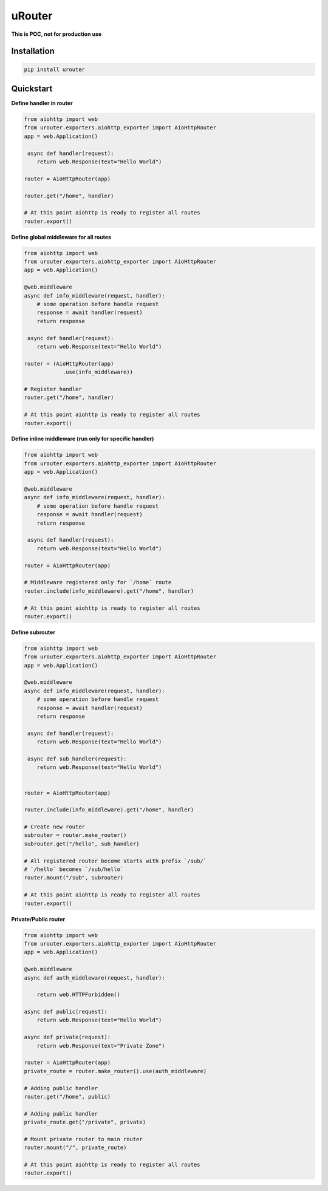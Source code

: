 uRouter
========
.. image:: https://img.shields.io/travis/com/theruziev/urouter.svg?style=flat-square
        :target: https://travis-ci.com/theruziev/urouter
.. image:: https://img.shields.io/codecov/c/github/theruziev/urouter.svg?style=flat-square
        :target: https://codecov.io/gh/theruziev/urouter



**This is POC, not for production use**

Installation
------------

.. code-block:: bash

    pip install urouter

Quickstart
----------

**Define handler in router**

.. code-block:: python

    from aiohttp import web
    from urouter.exporters.aiohttp_exporter import AioHttpRouter
    app = web.Application()

     async def handler(request):
        return web.Response(text="Hello World")

    router = AioHttpRouter(app)

    router.get("/home", handler)

    # At this point aiohttp is ready to register all routes
    router.export()


**Define global middleware for all routes**

.. code-block:: python

    from aiohttp import web
    from urouter.exporters.aiohttp_exporter import AioHttpRouter
    app = web.Application()

    @web.middleware
    async def info_middleware(request, handler):
        # some operation before handle request
        response = await handler(request)
        return response

     async def handler(request):
        return web.Response(text="Hello World")

    router = (AioHttpRouter(app)
                .use(info_middleware))

    # Register handler
    router.get("/home", handler)

    # At this point aiohttp is ready to register all routes
    router.export()


**Define inline middleware (run only for specific handler)**

.. code-block:: python

    from aiohttp import web
    from urouter.exporters.aiohttp_exporter import AioHttpRouter
    app = web.Application()

    @web.middleware
    async def info_middleware(request, handler):
        # some operation before handle request
        response = await handler(request)
        return response

     async def handler(request):
        return web.Response(text="Hello World")

    router = AioHttpRouter(app)
    
    # Middleware registered only for `/home` route
    router.include(info_middleware).get("/home", handler)

    # At this point aiohttp is ready to register all routes
    router.export()

**Define subrouter**

.. code-block:: python

    from aiohttp import web
    from urouter.exporters.aiohttp_exporter import AioHttpRouter
    app = web.Application()

    @web.middleware
    async def info_middleware(request, handler):
        # some operation before handle request
        response = await handler(request)
        return response

     async def handler(request):
        return web.Response(text="Hello World")

     async def sub_handler(request):
        return web.Response(text="Hello World")


    router = AioHttpRouter(app)

    router.include(info_middleware).get("/home", handler)
    
    # Create new router
    subrouter = router.make_router()
    subrouter.get("/hello", sub_handler)

    # All registered router become starts with prefix `/sub/` 
    # `/hello` becomes `/sub/hello`
    router.mount("/sub", subrouter)

    # At this point aiohttp is ready to register all routes
    router.export()

**Private/Public router**

.. code-block:: python

    from aiohttp import web
    from urouter.exporters.aiohttp_exporter import AioHttpRouter
    app = web.Application()

    @web.middleware
    async def auth_middleware(request, handler):

        return web.HTTPForbidden()

    async def public(request):
        return web.Response(text="Hello World")

    async def private(request):
        return web.Response(text="Private Zone")

    router = AioHttpRouter(app)
    private_route = router.make_router().use(auth_middleware)

    # Adding public handler
    router.get("/home", public)
    
    # Adding public handler
    private_route.get("/private", private)
    
    # Mount private router to main router
    router.mount("/", private_route)

    # At this point aiohttp is ready to register all routes
    router.export()
